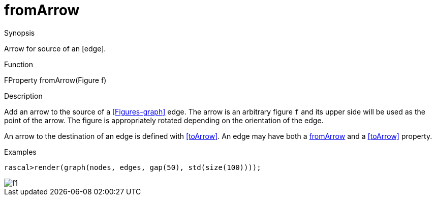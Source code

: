 [[Properties-fromArrow]]
# fromArrow
:concept: Vis/Figure/Properties/fromArrow

.Synopsis
Arrow for source of an [edge].

.Syntax

.Types

.Function
FProperty fromArrow(Figure f)

.Description
Add an arrow to the source of a <<Figures-graph>> edge. 
The arrow is an arbitrary figure `f` and its upper side will be used as the
point of the arrow. The figure is appropriately rotated depending on the orientation of the edge.

An arrow to the destination of an edge is defined with <<toArrow>>.
An edge may have both a <<fromArrow>> and a <<toArrow>> property.

.Examples
[source,rascal-shell]
----
rascal>render(graph(nodes, edges, gap(50), std(size(100))));
----


image::{concept}/f1.png[alt="f1"]


.Benefits

.Pitfalls


:leveloffset: +1

:leveloffset: -1